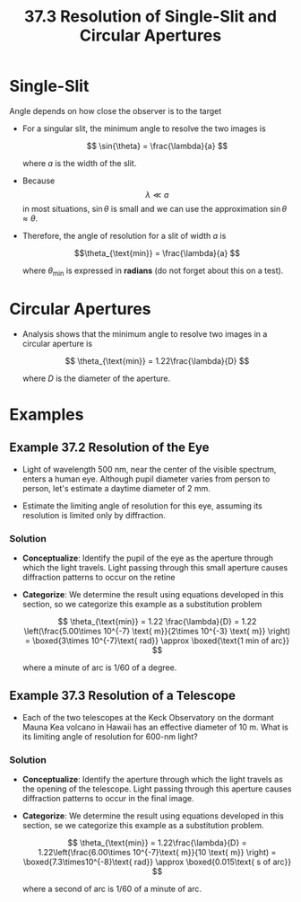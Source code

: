 #+title: 37.3 Resolution of Single-Slit and Circular Apertures
#+startup: latexpreview inlineimages

* Single-Slit

Angle depends on how close the observer is to the target


[[./imgs/37-3-angles.png]]


+ For a singular slit, the minimum angle to resolve the two images is

  \[ \sin{\theta} = \frac{\lambda}{a} \]

  where $a$ is the width of the slit.

+ Because \[ \lambda \ll a \] in most situations, $\sin{\theta}$ is small and we can use the approximation $\sin{\theta} \approx \theta$.

+ Therefore, the angle of resolution for a slit of width $a$ is

  \[\theta_{\text{min}} = \frac{\lambda}{a} \]

  where \(\theta_{\text{min}}\) is expressed in *radians* (do not forget about this on a test).

* Circular Apertures

[[./imgs/37-3-aperture.png]]


+ Analysis shows that the minimum angle to resolve two images in a circular aperture is

  \[ \theta_{\text{min}} = 1.22\frac{\lambda}{D} \]

  where $D$ is the diameter of the aperture.


* Examples

** Example 37.2 Resolution of the Eye
+ Light of wavelength 500 nm, near the center of the visible spectrum, enters a human eye. Although pupil diameter varies from person to person, let's estimate a daytime diameter of 2 mm.

+ Estimate the limiting angle of resolution for this eye, assuming its resolution is limited only by diffraction.

*** Solution
+ *Conceptualize*: Identify the pupil of the eye as the aperture through which the light travels. Light passing through this small aperture causes diffraction patterns to occur on the retine
+ *Categorize*: We determine the result using equations developed in this section, so we categorize this example as a substitution problem

  \[ \theta_{\text{min}} = 1.22 \frac{\lambda}{D} = 1.22 \left(\frac{5.00\times 10^{-7} \text{ m}}{2\times 10^{-3} \text{ m}} \right) = \boxed{3\times 10^{-7}\text{ rad}} \approx \boxed{\text{1 min of arc}}  \]

  where a minute of arc is $1/60$ of a degree.


** Example 37.3 Resolution of a Telescope
+ Each of the two telescopes at the Keck Observatory on the dormant Mauna Kea volcano in Hawaii has an effective diameter of $\text{10 m}$. What is its limiting angle of resolution for \(\text{600-nm}\) light?

*** Solution
+ *Conceptualize*: Identify the aperture through which the light travels as the opening of the telescope. Light passing through this aperture causes diffraction patterns to occur in the final image.
+ *Categorize*: We determine the result using equations developed in this section, se we categorize this example as a substitution problem.

  \[ \theta_{\text{min}} = 1.22\frac{\lambda}{D} = 1.22\left(\frac{6.00\times 10^{-7}\text{ m}}{10 \text{ m}} \right) = \boxed{7.3\times10^{-8}\text{ rad}} \approx \boxed{0.015\text{ s of arc}} \]

  where a second of arc is $1/60$ of a minute of arc.
